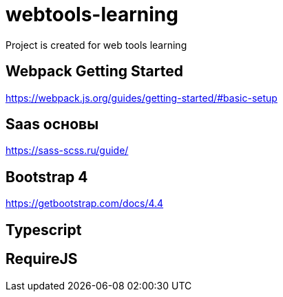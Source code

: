 = webtools-learning
Project is created for web tools learning

== Webpack Getting Started

https://webpack.js.org/guides/getting-started/#basic-setup

== Saas основы

https://sass-scss.ru/guide/

== Bootstrap 4

https://getbootstrap.com/docs/4.4

== Typescript



== RequireJS



